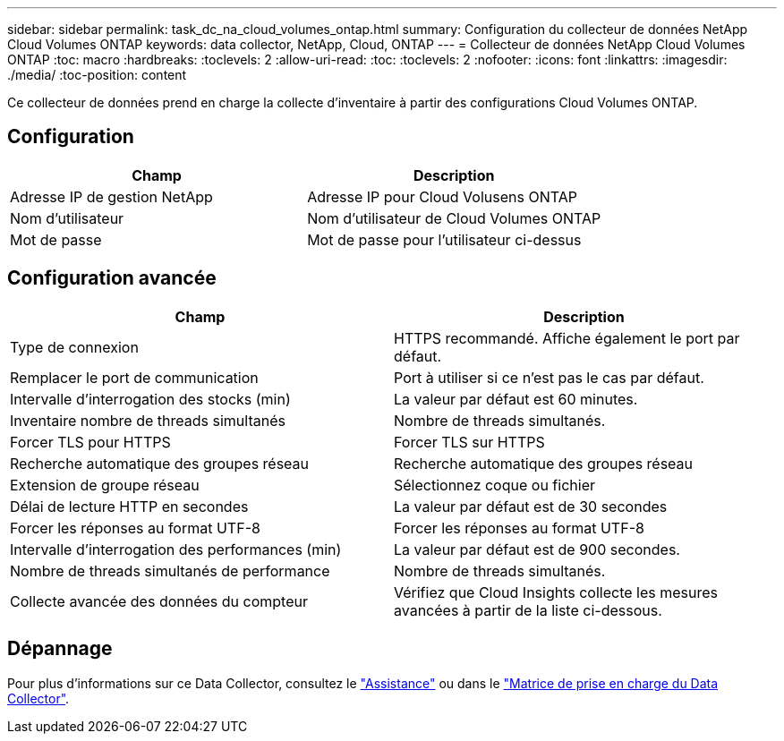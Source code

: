 ---
sidebar: sidebar 
permalink: task_dc_na_cloud_volumes_ontap.html 
summary: Configuration du collecteur de données NetApp Cloud Volumes ONTAP 
keywords: data collector, NetApp, Cloud, ONTAP 
---
= Collecteur de données NetApp Cloud Volumes ONTAP
:toc: macro
:hardbreaks:
:toclevels: 2
:allow-uri-read: 
:toc: 
:toclevels: 2
:nofooter: 
:icons: font
:linkattrs: 
:imagesdir: ./media/
:toc-position: content


[role="lead"]
Ce collecteur de données prend en charge la collecte d'inventaire à partir des configurations Cloud Volumes ONTAP.



== Configuration

[cols="2*"]
|===
| Champ | Description 


| Adresse IP de gestion NetApp | Adresse IP pour Cloud Volusens ONTAP 


| Nom d'utilisateur | Nom d'utilisateur de Cloud Volumes ONTAP 


| Mot de passe | Mot de passe pour l'utilisateur ci-dessus 
|===


== Configuration avancée

[cols="2*"]
|===
| Champ | Description 


| Type de connexion | HTTPS recommandé. Affiche également le port par défaut. 


| Remplacer le port de communication | Port à utiliser si ce n'est pas le cas par défaut. 


| Intervalle d'interrogation des stocks (min) | La valeur par défaut est 60 minutes. 


| Inventaire nombre de threads simultanés | Nombre de threads simultanés. 


| Forcer TLS pour HTTPS | Forcer TLS sur HTTPS 


| Recherche automatique des groupes réseau | Recherche automatique des groupes réseau 


| Extension de groupe réseau | Sélectionnez coque ou fichier 


| Délai de lecture HTTP en secondes | La valeur par défaut est de 30 secondes 


| Forcer les réponses au format UTF-8 | Forcer les réponses au format UTF-8 


| Intervalle d'interrogation des performances (min) | La valeur par défaut est de 900 secondes. 


| Nombre de threads simultanés de performance | Nombre de threads simultanés. 


| Collecte avancée des données du compteur | Vérifiez que Cloud Insights collecte les mesures avancées à partir de la liste ci-dessous. 
|===


== Dépannage

Pour plus d'informations sur ce Data Collector, consultez le link:concept_requesting_support.html["Assistance"] ou dans le link:reference_data_collector_support_matrix.html["Matrice de prise en charge du Data Collector"].
